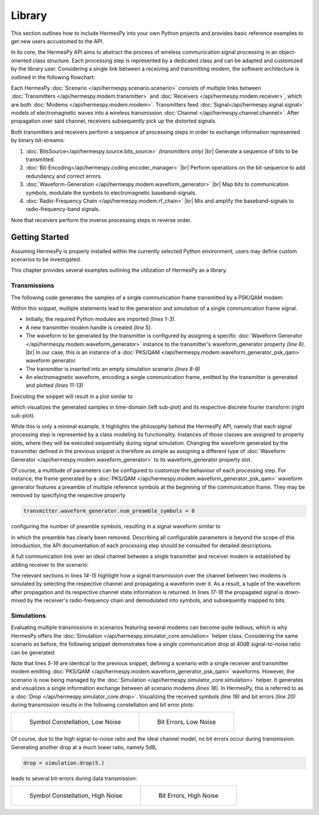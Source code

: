 ========
Library
========

.. |br| raw:: html

     <br>

This section outlines how to include HermesPy into your own Python projects and provides
basic reference examples to get new users accustomed to the API.

In its core, the HermesPy API aims to abstract the process of wireless communication signal processing
in an object-oriented class structure.
Each processing step is represented by a dedicated class and can be adapted and customized
by the library user.
Considering a single link between a receiving and transmitting modem,
the software architecture is outlined in the following flowchart:

.. mermaid::

   %%{init: {'theme': 'dark'}}%%
   flowchart TD

      subgraph TX[Transmitter]
            direction LR

            BSTX(BitSource) --> BCTX(Bit-Encoding) --> MAPTX

            subgraph WRX[WaveformGenerator]
                direction LR
                MAPTX(Mapping) --> PRETX(Precoding) --> MODTX(Modulation)
            end


            MODTX --> RFTX(RF-Chain)
      end

      TX --> F[Channel] --> RX

      subgraph RX[Receiver]
            direction RL

            RFRX(RF-Chain) --> SRX(Synchronization)

            subgraph WTX[WaveformGenerator]
                direction RL
                SRX --> MODRX(De-Modulation) --> PRERX(Precoding) --> MAPRX(Un-Mapping)
            end

            MAPRX --> BCRX(Bit-Decoding)

      end

Each HermesPy :doc:`Scenario </api/hermespy.scenario.scenario>` consists of multiple links
between :doc:`Transmitters </api/hermespy.modem.transmitter>`
and :doc:`Receivers </api/hermespy.modem.receiver>`, which are both :doc:`Modems </api/hermespy.modem.modem>`.
Transmitters feed :doc:`Signal</api/hermespy.signal.signal>` models of electromagnetic waves
into a wireless transmission :doc:`Channel </api/hermespy.channel.channel>`.
After propagation over said channel, receivers subsequently pick up the distorted signals.

Both transmitters and receivers perform a sequence of processing steps in order to
exchange information represented by binary bit-streams:

#. :doc:`BitsSource</api/hermespy.source.bits_source>` *(transmitters only)* |br|
   Generate a sequence of bits to be transmitted.

#. :doc:`Bit-Encoding</api/hermespy.coding.encoder_manager>` |br|
   Perform operations on the bit-sequence to add redundancy and correct errors.

#. :doc:`Waveform-Generation </api/hermespy.modem.waveform_generator>` |br|
   Map bits to communication symbols, modulate the symbols to electromagnetic baseband-signals.

#. :doc:`Radio-Frequency Chain </api/hermespy.modem.rf_chain>` |br|
   Mix and amplify the baseband-signals to radio-frequency-band signals.

Note that receivers perform the inverse processing steps in reverse order.

***************
Getting Started
***************

Assuming HermesPy is properly installed within the currently selected Python environment,
users may define custom scenarios to be investigated.

This chapter provides several examples outlining the utilization of HermesPy as a library.

Transmissions
-------------

The following code generates the samples of a single communication frame
transmitted by a PSK/QAM modem:

.. code-block:: python
   :linenos:

   import matplotlib.pyplot as plt
   from hermespy.scenario import Scenario
   from hermespy.modem import Transmitter, WaveformGeneratorPskQam

   transmitter = Transmitter()
   transmitter.waveform_generator = WaveformGeneratorPskQam()

   scenario = Scenario()
   scenario.add_transmitter(transmitter)

   signal, _ = transmitter.send()
   signal.plot()
   plt.show()

Within this snippet, multiple statements lead to the generation and simulation of a single communication frame signal.

* Initially, the required Python modules are imported *(lines 1-3)*.
* A new transmitter modem handle is created *(line 5)*.
* The waveform to be generated by the transmitter is configured by assigning a specific
  :doc:`Waveform Generator </api/hermespy.modem.waveform_generator>` instance to the transmitter's
  waveform_generator property *(line 6)*. |br|
  In our case, this is an instance of a :doc:`PKS/QAM </api/hermespy.modem.waveform_generator_psk_qam>`
  waveform generator.
* The transmitter is inserted into an empty simulation scenario *(lines 8-9)*
* An electromagnetic waveform, encoding a single communication frame, emitted by the transmitter
  is generated and plotted *(lines 11-13)*

Executing the snippet will result in a plot similar to

.. image:: images/getting_started_signal_plot.png
  :alt: PSK/QAM default waveform plot

which visualizes the generated samples in time-domain (left sub-plot) and its respective
discrete fourier transform (right sub-plot).

While this is only a minimal example, it highlights the philosophy behind the HermesPy API, namely that
each signal processing step is represented by a class modeling its functionality.
Instances of those classes are assigned to property slots, where they will be executed sequentially
during signal simulation.
Changing the waveform generated by the transmitter defined in the previous snippet
is therefore as simple as assigning a different type of
:doc:`Waveform Generator </api/hermespy.modem.waveform_generator>`
to its waveform_generator property slot.

Of course, a multitude of parameters can be configured to customize the behaviour of each processing step.
For instance, the frame generated by a :doc:`PKS/QAM </api/hermespy.modem.waveform_generator_psk_qam>` waveform
generator features a preamble of multiple reference symbols at the beginning of the communication frame.
They may be removed by specifying the respective property

.. code-block:: python

   transmitter.waveform_generator.num_preamble_symbols = 0

configuring the number of preamble symbols, resulting in a signal waveform similar to

.. image:: images/getting_started_signal_plot_no_preamble.png
  :alt: PSK/QAM waveform plot without preamble

in which the preamble has clearly been removed.
Describing all configurable parameters is beyond the scope of this introduction,
the API documentation of each processing step should be consulted for detailed descriptions.

A full communication link over an ideal channel between a single transmitter and receiver modem is established
by adding receiver to the scenario:

.. code-block:: python
   :linenos:

   from hermespy.scenario import Scenario
   from hermespy.modem import Transmitter, Receiver, WaveformGeneratorPskQam

   transmitter = Transmitter()
   transmitter.waveform_generator = WaveformGeneratorPskQam()

   receiver = Receiver()
   receiver.waveform_generator = WaveformGeneratorPskQam()

   scenario = Scenario()
   scenario.add_transmitter(transmitter)
   scenario.add_receiver(receiver)

   transmitted_signal, _ = transmitter.send()
   propagated_signal, channel_state = scenario.channel(transmitter, receiver).propagate(transmitted_signal)

   received_signal = receiver.receive(propagated_signal)
   received_bits, received_symbols = receiver.demodulate(propagated_signal, channel_state)

The relevant sections in lines *14-15* highlight how a signal transmission over the channel between
two modems is simulated by selecting the respective channel and propagating a waveform over it.
As a result, a tuple of the waveform after propagation and its respective channel state information is returned.
In lines *17-18* the propagated signal is down-mixed by the receiver's radio-frequency chain and demodulated
into symbols, and subsequently mapped to bits.

Simulations
-----------

Evaluating multiple transmissions in scenarios featuring several modems can become quite tedious,
which is why HermesPy offers the :doc:`Simulation </api/hermespy.simulator_core.simulation>` helper class.
Considering the same scenario as before, the following snippet demonstrates how
a single communication drop at 40dB signal-to-noise ratio can be generated:

.. code-block:: python
   :linenos:

   import matplotlib.pyplot as plt
   from hermespy.scenario import Scenario
   from hermespy.simulator_core import Simulation
   from hermespy.modem import Transmitter, Receiver,WaveformGeneratorPskQam

   transmitter = Transmitter()
   transmitter.waveform_generator = WaveformGeneratorPskQam()

   receiver = Receiver()
   receiver.waveform_generator = WaveformGeneratorPskQam()

   scenario = Scenario()
   scenario.add_transmitter(transmitter)
   scenario.add_receiver(receiver)

   simulation = Simulation()
   simulation.add_scenario(scenario)

   drop = simulation.drop(40.)
   drop.plot_received_symbols()
   drop.plot_bit_errors()

   plt.show()

Note that lines *5-16* are identical to the previous snippet, defining a scenario with a single receiver
and transmitter modem emitting :doc:`PKS/QAM </api/hermespy.modem.waveform_generator_psk_qam>` waveforms.
However, the scenario is now being managed by the :doc:`Simulation </api/hermespy.simulator_core.simulation>` helper.
It generates and visualizes a single information exchange between all scenario modems *(lines 18)*.
In HermesPy, this is referred to as a :doc:`Drop </api/hermespy.simulator_core.drop>`.
Visualizing the received symbols *(line 19)* and bit errors *(line 20)* during transmission
results in the following constellation and bit error plots:

.. list-table::

    * - .. figure:: /images/getting_started_constellation_low_noise.png

           Symbol Constellation, Low Noise

      - .. figure:: /images/getting_started_errors_low_noise.png

           Bit Errors, Low Noise

Of course, due to the high signal-to-noise ratio and the ideal channel model, no bit errors occur during transmission.
Generating another drop at a much lower ratio, namely 5dB,

.. code-block:: python

   drop = simulation.drop(5.)

leads to several bit-errors during data transmission:

.. list-table::

    * - .. figure:: /images/getting_started_constellation_high_noise.png

           Symbol Constellation, High Noise

      - .. figure:: /images/getting_started_errors_high_noise.png

           Bit Errors, High Noise
